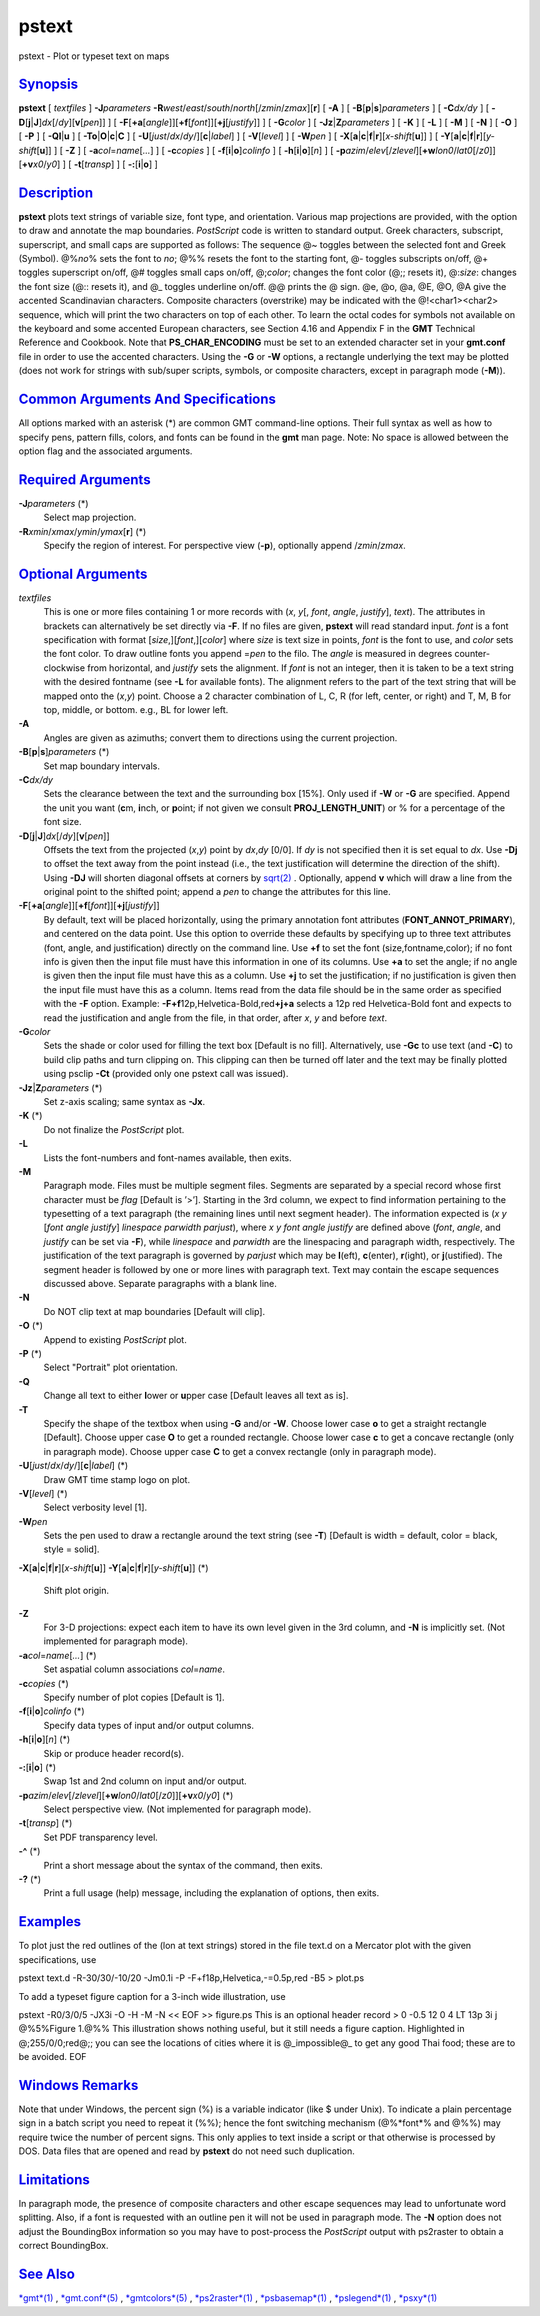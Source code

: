 ******
pstext
******


pstext - Plot or typeset text on maps

`Synopsis <#toc1>`_
-------------------

**pstext** [ *textfiles* ] **-J**\ *parameters*
**-R**\ *west*/*east*/*south*/*north*\ [/*zmin*/*zmax*][**r**\ ] [
**-A** ] [ **-B**\ [**p**\ \|\ **s**]\ *parameters* ] [ **-C**\ *dx/dy*
] [ **-D**\ [**j**\ \|\ **J**]\ *dx*\ [/*dy*][\ **v**\ [*pen*\ ]] ] [
**-F**\ [**+a**\ [*angle*\ ]][\ **+f**\ [*font*\ ]][\ **+j**\ [*justify*\ ]]
] [ **-G**\ *color* ] [ **-Jz**\ \|\ **Z**\ *parameters* ] [ **-K** ] [
**-L** ] [ **-M** ] [ **-N** ] [ **-O** ] [ **-P** ] [
**-Q**\ **l**\ \|\ **u** ] [
**-T**\ **o**\ \|\ **O**\ \|\ **c**\ \|\ **C** ] [
**-U**\ [*just*/*dx*/*dy*/][**c**\ \|\ *label*] ] [ **-V**\ [*level*\ ]
] [ **-W**\ *pen* ] [
**-X**\ [**a**\ \|\ **c**\ \|\ **f**\ \|\ **r**][\ *x-shift*\ [**u**\ ]]
] [
**-Y**\ [**a**\ \|\ **c**\ \|\ **f**\ \|\ **r**][\ *y-shift*\ [**u**\ ]]
] [ **-Z** ] [ **-a**\ *col*\ =\ *name*\ [*...*\ ] ] [ **-c**\ *copies*
] [ **-f**\ [**i**\ \|\ **o**]\ *colinfo* ] [
**-h**\ [**i**\ \|\ **o**][*n*\ ] ] [
**-p**\ *azim*/*elev*\ [/*zlevel*][\ **+w**\ *lon0*/*lat0*\ [/*z0*]][\ **+v**\ *x0*/*y0*]
] [ **-t**\ [*transp*\ ] ] [ **-:**\ [**i**\ \|\ **o**] ]

`Description <#toc2>`_
----------------------

**pstext** plots text strings of variable size, font type, and
orientation. Various map projections are provided, with the option to
draw and annotate the map boundaries. *PostScript* code is written to
standard output. Greek characters, subscript, superscript, and small
caps are supported as follows: The sequence @~ toggles between the
selected font and Greek (Symbol). @%\ *no*\ % sets the font to *no*; @%%
resets the font to the starting font, @- toggles subscripts on/off, @+
toggles superscript on/off, @# toggles small caps on/off, @;\ *color*;
changes the font color (@;; resets it), @:\ *size*: changes the font
size (@:: resets it), and @\_ toggles underline on/off. @@ prints the @
sign. @e, @o, @a, @E, @O, @A give the accented Scandinavian characters.
Composite characters (overstrike) may be indicated with the
@!<char1><char2> sequence, which will print the two characters on top of
each other. To learn the octal codes for symbols not available on the
keyboard and some accented European characters, see Section 4.16 and
Appendix F in the **GMT** Technical Reference and Cookbook. Note that
**PS\_CHAR\_ENCODING** must be set to an extended character set in your
**gmt.conf** file in order to use the accented characters. Using the
**-G** or **-W** options, a rectangle underlying the text may be plotted
(does not work for strings with sub/super scripts, symbols, or composite
characters, except in paragraph mode (**-M**)).

`Common Arguments And Specifications <#toc3>`_
----------------------------------------------

All options marked with an asterisk (\*) are common GMT command-line
options. Their full syntax as well as how to specify pens, pattern
fills, colors, and fonts can be found in the **gmt** man page. Note: No
space is allowed between the option flag and the associated arguments.

`Required Arguments <#toc4>`_
-----------------------------

**-J**\ *parameters* (\*)
    Select map projection.
**-R**\ *xmin*/*xmax*/*ymin*/*ymax*\ [**r**\ ] (\*)
    Specify the region of interest.
    For perspective view (**-p**), optionally append /*zmin*/*zmax*.

`Optional Arguments <#toc5>`_
-----------------------------

*textfiles*
    This is one or more files containing 1 or more records with (*x*,
    *y*\ [, *font*, *angle*, *justify*], *text*). The attributes in
    brackets can alternatively be set directly via **-F**. If no files
    are given, **pstext** will read standard input. *font* is a font
    specification with format [*size*,][\ *font*,][*color*\ ] where
    *size* is text size in points, *font* is the font to use, and
    *color* sets the font color. To draw outline fonts you append
    =\ *pen* to the filo. The *angle* is measured in degrees
    counter-clockwise from horizontal, and *justify* sets the alignment.
    If *font* is not an integer, then it is taken to be a text string
    with the desired fontname (see **-L** for available fonts). The
    alignment refers to the part of the text string that will be mapped
    onto the (*x*,\ *y*) point. Choose a 2 character combination of L,
    C, R (for left, center, or right) and T, M, B for top, middle, or
    bottom. e.g., BL for lower left.
**-A**
    Angles are given as azimuths; convert them to directions using the
    current projection.
**-B**\ [**p**\ \|\ **s**]\ *parameters* (\*)
    Set map boundary intervals.
**-C**\ *dx/dy*
    Sets the clearance between the text and the surrounding box [15%].
    Only used if **-W** or **-G** are specified. Append the unit you
    want (**c**\ m, **i**\ nch, or **p**\ oint; if not given we consult
    **PROJ\_LENGTH\_UNIT**) or % for a percentage of the font size.
**-D**\ [**j**\ \|\ **J**]\ *dx*\ [/*dy*][\ **v**\ [*pen*\ ]]
    Offsets the text from the projected (*x*,\ *y*) point by *dx*,\ *dy*
    [0/0]. If *dy* is not specified then it is set equal to *dx*. Use
    **-Dj** to offset the text away from the point instead (i.e., the
    text justification will determine the direction of the shift). Using
    **-DJ** will shorten diagonal offsets at corners by
    `sqrt(2) <sqrt.2.html>`_ . Optionally, append **v** which will draw
    a line from the original point to the shifted point; append a *pen*
    to change the attributes for this line.
**-F**\ [**+a**\ [*angle*\ ]][\ **+f**\ [*font*\ ]][\ **+j**\ [*justify*\ ]]
    By default, text will be placed horizontally, using the primary
    annotation font attributes (**FONT\_ANNOT\_PRIMARY**), and centered
    on the data point. Use this option to override these defaults by
    specifying up to three text attributes (font, angle, and
    justification) directly on the command line. Use **+f** to set the
    font (size,fontname,color); if no font info is given then the input
    file must have this information in one of its columns. Use **+a** to
    set the angle; if no angle is given then the input file must have
    this as a column. Use **+j** to set the justification; if no
    justification is given then the input file must have this as a
    column. Items read from the data file should be in the same order as
    specified with the **-F** option. Example:
    **-F**\ **+f**\ 12p,Helvetica-Bold,red\ **+j+a** selects a 12p red
    Helvetica-Bold font and expects to read the justification and angle
    from the file, in that order, after *x*, *y* and before *text*.
**-G**\ *color*
    Sets the shade or color used for filling the text box [Default is no
    fill]. Alternatively, use **-Gc** to use text (and **-C**) to build
    clip paths and turn clipping on. This clipping can then be turned
    off later and the text may be finally plotted using psclip **-Ct**
    (provided only one pstext call was issued).
**-Jz**\ \|\ **Z**\ *parameters* (\*)
    Set z-axis scaling; same syntax as **-Jx**.
**-K** (\*)
    Do not finalize the *PostScript* plot.
**-L**
    Lists the font-numbers and font-names available, then exits.
**-M**
    Paragraph mode. Files must be multiple segment files. Segments are
    separated by a special record whose first character must be *flag*
    [Default is ’>’]. Starting in the 3rd column, we expect to find
    information pertaining to the typesetting of a text paragraph (the
    remaining lines until next segment header). The information expected
    is (*x y* [*font angle justify*\ ] *linespace parwidth parjust*),
    where *x y font angle justify* are defined above (*font*, *angle*,
    and *justify* can be set via **-F**), while *linespace* and
    *parwidth* are the linespacing and paragraph width, respectively.
    The justification of the text paragraph is governed by *parjust*
    which may be **l**\ (eft), **c**\ (enter), **r**\ (ight), or
    **j**\ (ustified). The segment header is followed by one or more
    lines with paragraph text. Text may contain the escape sequences
    discussed above. Separate paragraphs with a blank line.
**-N**
    Do NOT clip text at map boundaries [Default will clip].
**-O** (\*)
    Append to existing *PostScript* plot.
**-P** (\*)
    Select "Portrait" plot orientation.
**-Q**
    Change all text to either **l**\ ower or **u**\ pper case [Default
    leaves all text as is].
**-T**
    Specify the shape of the textbox when using **-G** and/or **-W**.
    Choose lower case **o** to get a straight rectangle [Default].
    Choose upper case **O** to get a rounded rectangle. Choose lower
    case **c** to get a concave rectangle (only in paragraph mode).
    Choose upper case **C** to get a convex rectangle (only in paragraph
    mode).
**-U**\ [*just*/*dx*/*dy*/][**c**\ \|\ *label*] (\*)
    Draw GMT time stamp logo on plot.
**-V**\ [*level*\ ] (\*)
    Select verbosity level [1].
**-W**\ *pen*
    Sets the pen used to draw a rectangle around the text string (see
    **-T**) [Default is width = default, color = black, style = solid].
**-X**\ [**a**\ \|\ **c**\ \|\ **f**\ \|\ **r**][\ *x-shift*\ [**u**\ ]]
**-Y**\ [**a**\ \|\ **c**\ \|\ **f**\ \|\ **r**][\ *y-shift*\ [**u**\ ]] (\*)
    Shift plot origin.
**-Z**
    For 3-D projections: expect each item to have its own level given in
    the 3rd column, and **-N** is implicitly set. (Not implemented for
    paragraph mode).
**-a**\ *col*\ =\ *name*\ [*...*\ ] (\*)
    Set aspatial column associations *col*\ =\ *name*.
**-c**\ *copies* (\*)
    Specify number of plot copies [Default is 1].
**-f**\ [**i**\ \|\ **o**]\ *colinfo* (\*)
    Specify data types of input and/or output columns.
**-h**\ [**i**\ \|\ **o**][*n*\ ] (\*)
    Skip or produce header record(s).
**-:**\ [**i**\ \|\ **o**] (\*)
    Swap 1st and 2nd column on input and/or output.
**-p**\ *azim*/*elev*\ [/*zlevel*][\ **+w**\ *lon0*/*lat0*\ [/*z0*]][\ **+v**\ *x0*/*y0*] (\*)
    Select perspective view. (Not implemented for paragraph mode).
**-t**\ [*transp*\ ] (\*)
    Set PDF transparency level.
**-^** (\*)
    Print a short message about the syntax of the command, then exits.
**-?** (\*)
    Print a full usage (help) message, including the explanation of
    options, then exits.

`Examples <#toc6>`_
-------------------

To plot just the red outlines of the (lon at text strings) stored in the
file text.d on a Mercator plot with the given specifications, use

pstext text.d -R-30/30/-10/20 -Jm0.1i -P -F+f18p,Helvetica,-=0.5p,red -B5 > plot.ps

To add a typeset figure caption for a 3-inch wide illustration, use

pstext -R0/3/0/5 -JX3i -O -H -M -N << EOF >> figure.ps
This is an optional header record
> 0 -0.5 12 0 4 LT 13p 3i j
@%5%Figure 1.@%% This illustration shows nothing useful, but it still needs
a figure caption. Highlighted in @;255/0/0;red@;; you can see the locations
of cities where it is @\_impossible@\_ to get any good Thai food; these
are to be avoided.
EOF

`Windows Remarks <#toc7>`_
--------------------------

Note that under Windows, the percent sign (%) is a variable indicator
(like $ under Unix). To indicate a plain percentage sign in a batch
script you need to repeat it (%%); hence the font switching mechanism
(@%*font*\ % and @%%) may require twice the number of percent signs.
This only applies to text inside a script or that otherwise is processed
by DOS. Data files that are opened and read by **pstext** do not need
such duplication.

`Limitations <#toc8>`_
----------------------

In paragraph mode, the presence of composite characters and other escape
sequences may lead to unfortunate word splitting. Also, if a font is
requested with an outline pen it will not be used in paragraph mode.
The **-N** option does not adjust the BoundingBox information so you
may have to post-process the *PostScript* output with ps2raster to
obtain a correct BoundingBox.

`See Also <#toc9>`_
-------------------

`*gmt*\ (1) <gmt.1.html>`_ , `*gmt.conf*\ (5) <gmt.conf.5.html>`_ ,
`*gmtcolors*\ (5) <gmtcolors.5.html>`_ ,
`*ps2raster*\ (1) <ps2raster.1.html>`_ ,
`*psbasemap*\ (1) <psbasemap.1.html>`_ ,
`*pslegend*\ (1) <pslegend.1.html>`_ , `*psxy*\ (1) <psxy.1.html>`_

